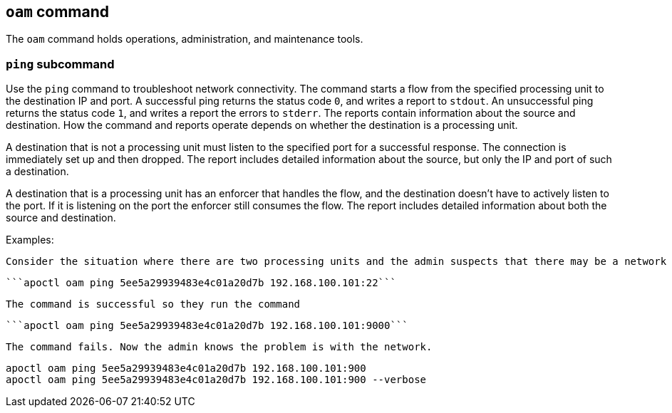 == `+oam+` command

The `+oam+` command holds operations, administration, and maintenance tools.

=== `+ping+` subcommand

Use the `+ping+` command to troubleshoot network connectivity. The command starts a flow from the specified processing unit to the destination IP and port. A successful ping returns the status code `+0+`, and writes a report to `+stdout+`. An unsuccessful ping returns the status code `+1+`, and writes a report the errors to `+stderr+`. The reports contain information about the source and destination. How the command and reports operate depends on whether the destination is a processing unit.

A destination that is not a processing unit must listen to the specified port for a successful response. The connection is immediately set up and then dropped. The report includes detailed information about the source, but only the IP and port of such a destination.

A destination that is a processing unit has an enforcer that handles the flow, and the destination doesn't have to actively listen to the port. If it is listening on the port the enforcer still consumes the flow. The report includes detailed information about both the source and destination.

Examples:

 Consider the situation where there are two processing units and the admin suspects that there may be a network device within the path that is blocking traffic on port 9000. The admin knows that SSH (port 22) is working so they run the command
 
  ```apoctl oam ping 5ee5a29939483e4c01a20d7b 192.168.100.101:22```
  
 The command is successful so they run the command
  
 ```apoctl oam ping 5ee5a29939483e4c01a20d7b 192.168.100.101:9000```
  
 The command fails. Now the admin knows the problem is with the network.
 
 apoctl oam ping 5ee5a29939483e4c01a20d7b 192.168.100.101:900
 apoctl oam ping 5ee5a29939483e4c01a20d7b 192.168.100.101:900 --verbose
